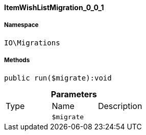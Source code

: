 :table-caption!:
:example-caption!:
:source-highlighter: prettify
:sectids!:

[[io__itemwishlistmigration_0_0_1]]
==== ItemWishListMigration_0_0_1





===== Namespace

`IO\Migrations`






===== Methods

[source%nowrap, php]
----

public run($migrate):void

----

    







.*Parameters*
|===
|Type |Name |Description
|
a|`$migrate`
|
|===


